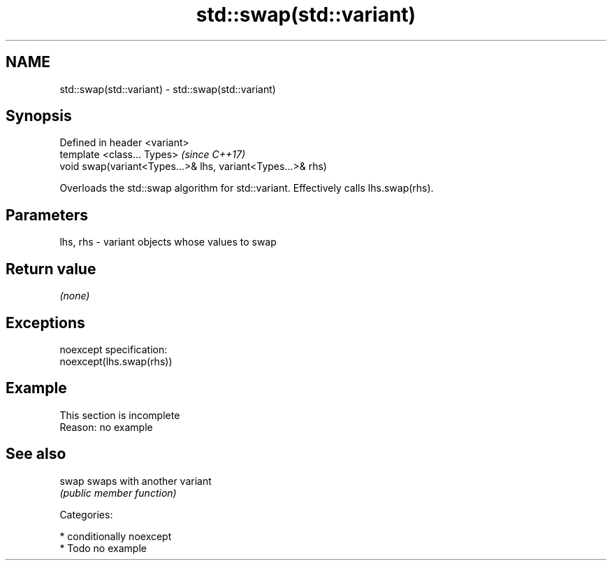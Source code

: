 .TH std::swap(std::variant) 3 "Nov 16 2016" "2.1 | http://cppreference.com" "C++ Standard Libary"
.SH NAME
std::swap(std::variant) \- std::swap(std::variant)

.SH Synopsis
   Defined in header <variant>
   template <class... Types>                                  \fI(since C++17)\fP
   void swap(variant<Types...>& lhs, variant<Types...>& rhs)

   Overloads the std::swap algorithm for std::variant. Effectively calls lhs.swap(rhs).

.SH Parameters

   lhs, rhs - variant objects whose values to swap

.SH Return value

   \fI(none)\fP

.SH Exceptions

   noexcept specification:
   noexcept(lhs.swap(rhs))

.SH Example

    This section is incomplete
    Reason: no example

.SH See also

   swap swaps with another variant
        \fI(public member function)\fP

   Categories:

     * conditionally noexcept
     * Todo no example
